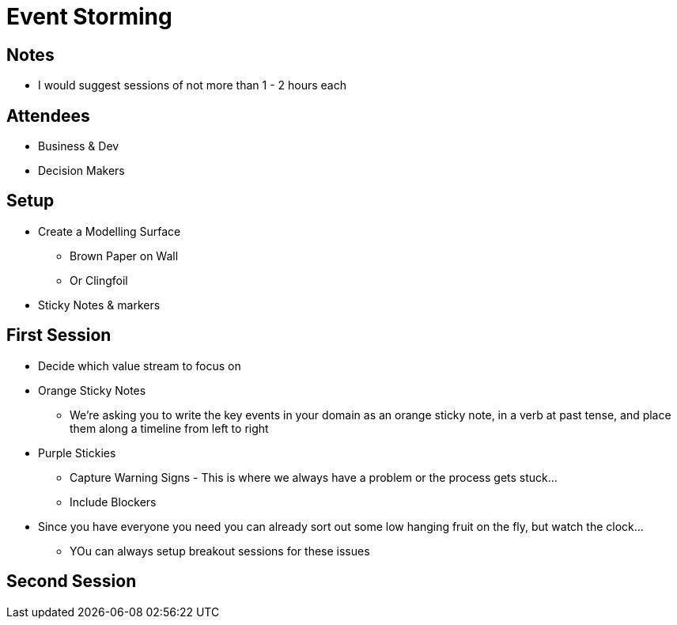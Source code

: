 = Event Storming

== Notes
* I would suggest sessions of not more than 1 - 2 hours each

== Attendees
* Business & Dev
* Decision Makers

== Setup
* Create a Modelling Surface
** Brown Paper on Wall
** Or Clingfoil
* Sticky Notes & markers

== First Session
* Decide which value stream to focus on
* Orange Sticky Notes
** We’re asking you to write the key events in your domain as an orange sticky note, in a verb at past tense, and place them along a timeline from left to right
* Purple Stickies
** Capture Warning Signs - This is where we always have a problem or the process gets stuck...
** Include Blockers
* Since you have everyone you need you can already sort out some low hanging fruit on the fly, but watch the clock...
** YOu can always setup breakout sessions for these issues

== Second Session
